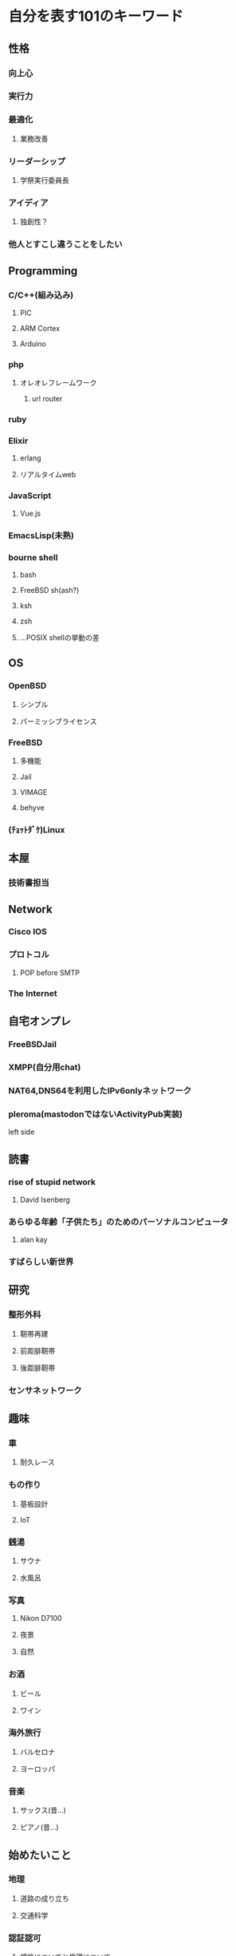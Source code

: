 * 自分を表す101のキーワード
** 性格
*** 向上心
*** 実行力
*** 最適化
**** 業務改善
*** リーダーシップ
**** 学祭実行委員長
*** アイディア
**** 独創性？
*** 他人とすこし違うことをしたい
** Programming
*** C/C++(組み込み)
**** PIC
**** ARM Cortex
**** Arduino
*** php
**** オレオレフレームワーク
***** url router
*** ruby
*** Elixir
**** erlang
**** リアルタイムweb
*** JavaScript
**** Vue.js
*** EmacsLisp(未熟)
*** bourne shell
**** bash
**** FreeBSD sh(ash?)
**** ksh
**** zsh
**** ...POSIX shellの挙動の差
** OS
*** OpenBSD
**** シンプル
**** パーミッシブライセンス
*** FreeBSD
**** 多機能
**** Jail
**** VIMAGE
**** behyve
*** (ﾁｮｯﾄﾀﾞｹ)Linux
** 本屋
*** 技術書担当
** Network
*** Cisco IOS
*** プロトコル
**** POP before SMTP
*** The Internet
** 自宅オンプレ
*** FreeBSDJail
*** XMPP(自分用chat)
*** NAT64,DNS64を利用したIPv6onlyネットワーク
*** pleroma(mastodonではないActivityPub実装)
left side
** 読書
*** rise of stupid network
**** David Isenberg
*** あらゆる年齢「子供たち」のためのパーソナルコンピュータ
**** alan kay
*** すばらしい新世界
** 研究
*** 整形外科
**** 靭帯再建
**** 前距腓靭帯
**** 後距腓靭帯
*** センサネットワーク
** 趣味
*** 車
**** 耐久レース
*** もの作り
**** 基板設計
**** IoT
*** 銭湯
**** サウナ
**** 水風呂
*** 写真
**** Nikon D7100
**** 夜景
**** 自然
*** お酒
**** ビール
**** ワイン
*** 海外旅行
**** バルセロナ
**** ヨーロッパ
*** 音楽
**** サックス(昔...)
**** ピアノ(昔...)
** 始めたいこと
*** 地理
**** 道路の成り立ち
**** 交通科学
*** 認証認可
**** 規格についてと倫理について
*** ワインエキスパート
*** 筋肉
** 技術的思想
*** ライセンス
**** パーミッシブライセンス(BSD style)
*** 技術選択
**** ちょっとマイナー
*** 多様性

